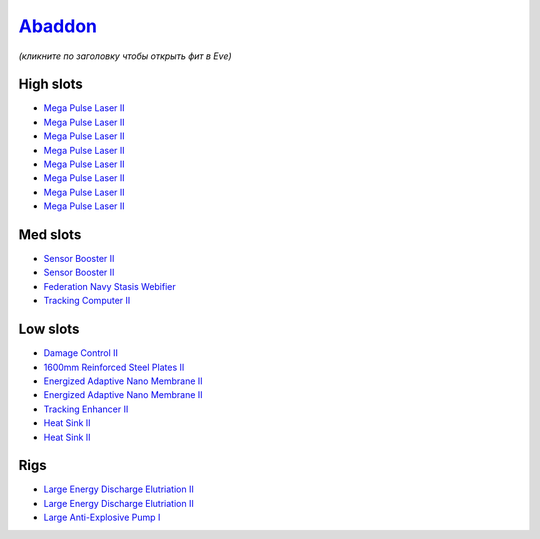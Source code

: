.. This file is autogenerated by update-fits.py script
.. Use https://github.com/RAISA-Shield/raisa-shield.github.io/edit/source/eft/armor/vg/abaddon.eft
.. to edit it.

`Abaddon <javascript:CCPEVE.showFitting('24692:2048;1:20353;1:1952;2:11269;2:21640;5:26378;2:1999;1:25888;1:3057;8:17559;1:2456;5:1978;1:2364;2::');>`_
=======================================================================================================================================================

*(кликните по заголовку чтобы открыть фит в Eve)*

High slots
----------

- `Mega Pulse Laser II <javascript:CCPEVE.showInfo(3057)>`_
- `Mega Pulse Laser II <javascript:CCPEVE.showInfo(3057)>`_
- `Mega Pulse Laser II <javascript:CCPEVE.showInfo(3057)>`_
- `Mega Pulse Laser II <javascript:CCPEVE.showInfo(3057)>`_
- `Mega Pulse Laser II <javascript:CCPEVE.showInfo(3057)>`_
- `Mega Pulse Laser II <javascript:CCPEVE.showInfo(3057)>`_
- `Mega Pulse Laser II <javascript:CCPEVE.showInfo(3057)>`_
- `Mega Pulse Laser II <javascript:CCPEVE.showInfo(3057)>`_

Med slots
---------

- `Sensor Booster II <javascript:CCPEVE.showInfo(1952)>`_
- `Sensor Booster II <javascript:CCPEVE.showInfo(1952)>`_
- `Federation Navy Stasis Webifier <javascript:CCPEVE.showInfo(17559)>`_
- `Tracking Computer II <javascript:CCPEVE.showInfo(1978)>`_

Low slots
---------

- `Damage Control II <javascript:CCPEVE.showInfo(2048)>`_
- `1600mm Reinforced Steel Plates II <javascript:CCPEVE.showInfo(20353)>`_
- `Energized Adaptive Nano Membrane II <javascript:CCPEVE.showInfo(11269)>`_
- `Energized Adaptive Nano Membrane II <javascript:CCPEVE.showInfo(11269)>`_
- `Tracking Enhancer II <javascript:CCPEVE.showInfo(1999)>`_
- `Heat Sink II <javascript:CCPEVE.showInfo(2364)>`_
- `Heat Sink II <javascript:CCPEVE.showInfo(2364)>`_

Rigs
----

- `Large Energy Discharge Elutriation II <javascript:CCPEVE.showInfo(26378)>`_
- `Large Energy Discharge Elutriation II <javascript:CCPEVE.showInfo(26378)>`_
- `Large Anti-Explosive Pump I <javascript:CCPEVE.showInfo(25888)>`_

